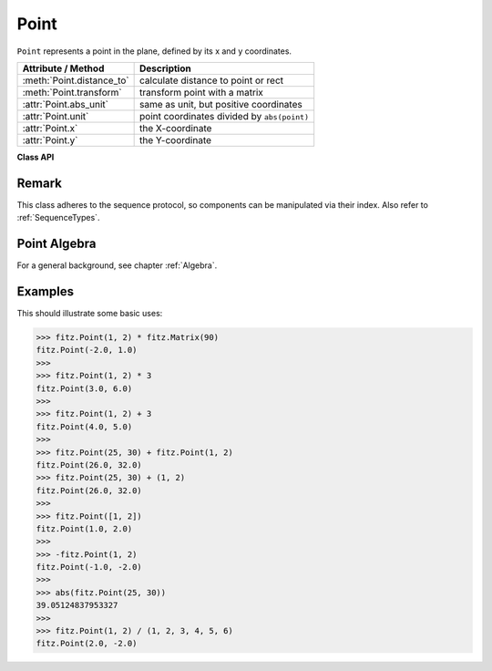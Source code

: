 .. _Point:

================
Point
================

``Point`` represents a point in the plane, defined by its x and y coordinates.

============================ ============================================
**Attribute / Method**       **Description**
============================ ============================================
:meth:`Point.distance_to`    calculate distance to point or rect
:meth:`Point.transform`      transform point with a matrix
:attr:`Point.abs_unit`       same as unit, but positive coordinates
:attr:`Point.unit`           point coordinates divided by ``abs(point)``
:attr:`Point.x`              the X-coordinate
:attr:`Point.y`              the Y-coordinate
============================ ============================================

**Class API**

.. class:: Point

   .. method:: __init__(self)

   .. method:: __init__(self, x, y)

   .. method:: __init__(self, point)

   .. method:: __init__(self, sequence)

      Overloaded constructors.

      Without parameters, ``Point(0, 0)`` will be created.

      With another point specified, a **new copy** will be crated, "sequence" must be Python sequence object of 2 floats (see :ref:`SequenceTypes`).

     :arg float x: x coordinate of the point

     :arg float y: y coordinate of the point

   .. method:: distance_to(x [, unit])

      Calculates the distance to ``x``, which may be a :ref:`Rect`, :ref:`IRect` or :ref:`Point`. The distance is given in units of either ``px`` (pixels, default), ``in`` (inches), ``mm`` (millimeters) or ``cm`` (centimeters).

      .. note:: If ``x`` is a rectangle, the distance is calculated to the finite version of it.

     :arg x: the object to which the distance is calculated.
     :type `x`: :ref:`Rect` or :ref:`IRect` or :ref:`Point`

     :arg str unit: the unit to be measured in. One of ``px``, ``in``, ``cm``, ``mm``.

     :returns: distance to object ``x``.
     :rtype: float

   .. method:: transform(m)

      Applies matrix ``m`` to the point and replaces it with the result.

     :arg m: The matrix to be applied.
     :type m: :ref:`Matrix`

     :rtype: :ref:`Point`

   .. attribute:: unit

      Result of dividing each coordinate by ``abs(point)``, the distance of the point to (0,0). This is a vector of length 1 pointing in the same direction as the point does. Its x, resp. y values are equal to the cosine, resp. sine of the angle this vector (and the point itself) has with the x axis.

      .. image:: images/img-point-unit.jpg

      :type: :ref:`Point`

   .. attribute:: abs_unit

      Same as :attr:`unit` above, replacing the coordinates with their absolute values.

      :type: :ref:`Point`

   .. attribute:: x

      The x coordinate

      :type: float

   .. attribute:: y

      The y coordinate

      :type: float

Remark
------
This class adheres to the sequence protocol, so components can be manipulated via their index. Also refer to :ref:`SequenceTypes`.

Point Algebra
------------------
For a general background, see chapter :ref:`Algebra`.

Examples
---------
This should illustrate some basic uses:

>>> fitz.Point(1, 2) * fitz.Matrix(90)
fitz.Point(-2.0, 1.0)
>>>
>>> fitz.Point(1, 2) * 3
fitz.Point(3.0, 6.0)
>>>
>>> fitz.Point(1, 2) + 3
fitz.Point(4.0, 5.0)
>>>
>>> fitz.Point(25, 30) + fitz.Point(1, 2)
fitz.Point(26.0, 32.0)
>>> fitz.Point(25, 30) + (1, 2)
fitz.Point(26.0, 32.0)
>>>
>>> fitz.Point([1, 2])
fitz.Point(1.0, 2.0)
>>>
>>> -fitz.Point(1, 2)
fitz.Point(-1.0, -2.0)
>>>
>>> abs(fitz.Point(25, 30))
39.05124837953327
>>>
>>> fitz.Point(1, 2) / (1, 2, 3, 4, 5, 6)
fitz.Point(2.0, -2.0)

